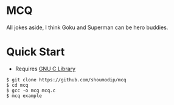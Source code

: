 * MCQ
[[./demo.png]]

All jokes aside, I think Goku and Superman can be hero buddies.

* Quick Start
- Requires [[https://www.gnu.org/software/libc/][GNU C Library]]

#+begin_src console
$ git clone https://github.com/shoumodip/mcq
$ cd mcq
$ gcc -o mcq mcq.c
$ mcq example
#+end_src
